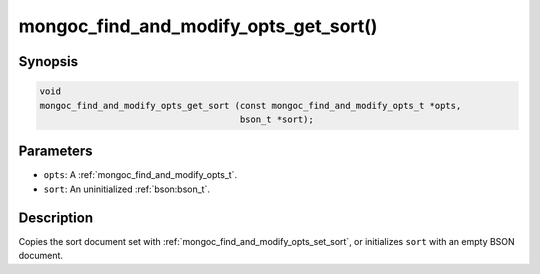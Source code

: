 .. _mongoc_find_and_modify_opts_get_sort

mongoc_find_and_modify_opts_get_sort()
======================================

Synopsis
--------

.. code-block:: c

  void
  mongoc_find_and_modify_opts_get_sort (const mongoc_find_and_modify_opts_t *opts,
                                        bson_t *sort);

Parameters
----------

* ``opts``: A :ref:`mongoc_find_and_modify_opts_t`.
* ``sort``: An uninitialized :ref:`bson:bson_t`.

Description
-----------

Copies the sort document set with :ref:`mongoc_find_and_modify_opts_set_sort`, or initializes ``sort`` with an empty BSON document.

